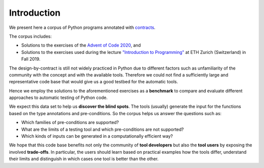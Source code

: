 ************
Introduction
************

We present here a corpus of Python programs annotated with `contracts`_.

The corpus includes:

* Solutions to the exercises of the `Advent of Code 2020`_, and
* Solutions to the exercises used during the lecture `"Introduction to Programming"`_ at ETH Zurich (Switzerland) in Fall 2019.

.. _contracts: https://en.wikipedia.org/wiki/Design_by_contract
.. _Advent of Code 2020: https://adventofcode.com/2020
.. _"Introduction to Programming": https://www.lst.inf.ethz.ch/education/archive/Fall2019/einfuehrung-in-die-programmierung-i--252-0027-.html
.. _icontract: https://github.com/mristin/icontract
.. _crosshair: https://github.com/pschanely/CrossHair
.. _icontract-hypothesis: https://github.com/mristin/icontract-hypothesis

The design-by-contract is still not widely practiced in Python due to different factors such as unfamiliarity of the community with the concept and with the available tools.
Therefore we could not find a sufficiently large and representative code base that would give us a good testbed for the automatic tools.

Hence we employ the solutions to the aforementioned exercises as a **benchmark** to compare and evaluate different approaches to automatic testing of Python code.

We expect this data set to help us **discover the blind spots**.
The tools (usually) generate the input for the functions based on the type annotations and pre-conditions.
So the corpus helps us answer the questions such as:

* Which families of pre-conditions are supported?
* What are the limits of a testing tool and which pre-conditions are not supported?
* Which kinds of inputs can be generated in a computationally efficient way?

We hope that this code base benefits not only the community of **tool developers** but also the **tool users** by exposing the involved **trade-offs**.
In particular, the users should learn based on practical examples how the tools differ, understand their limits and distinguish in which cases one tool is better than the other.
